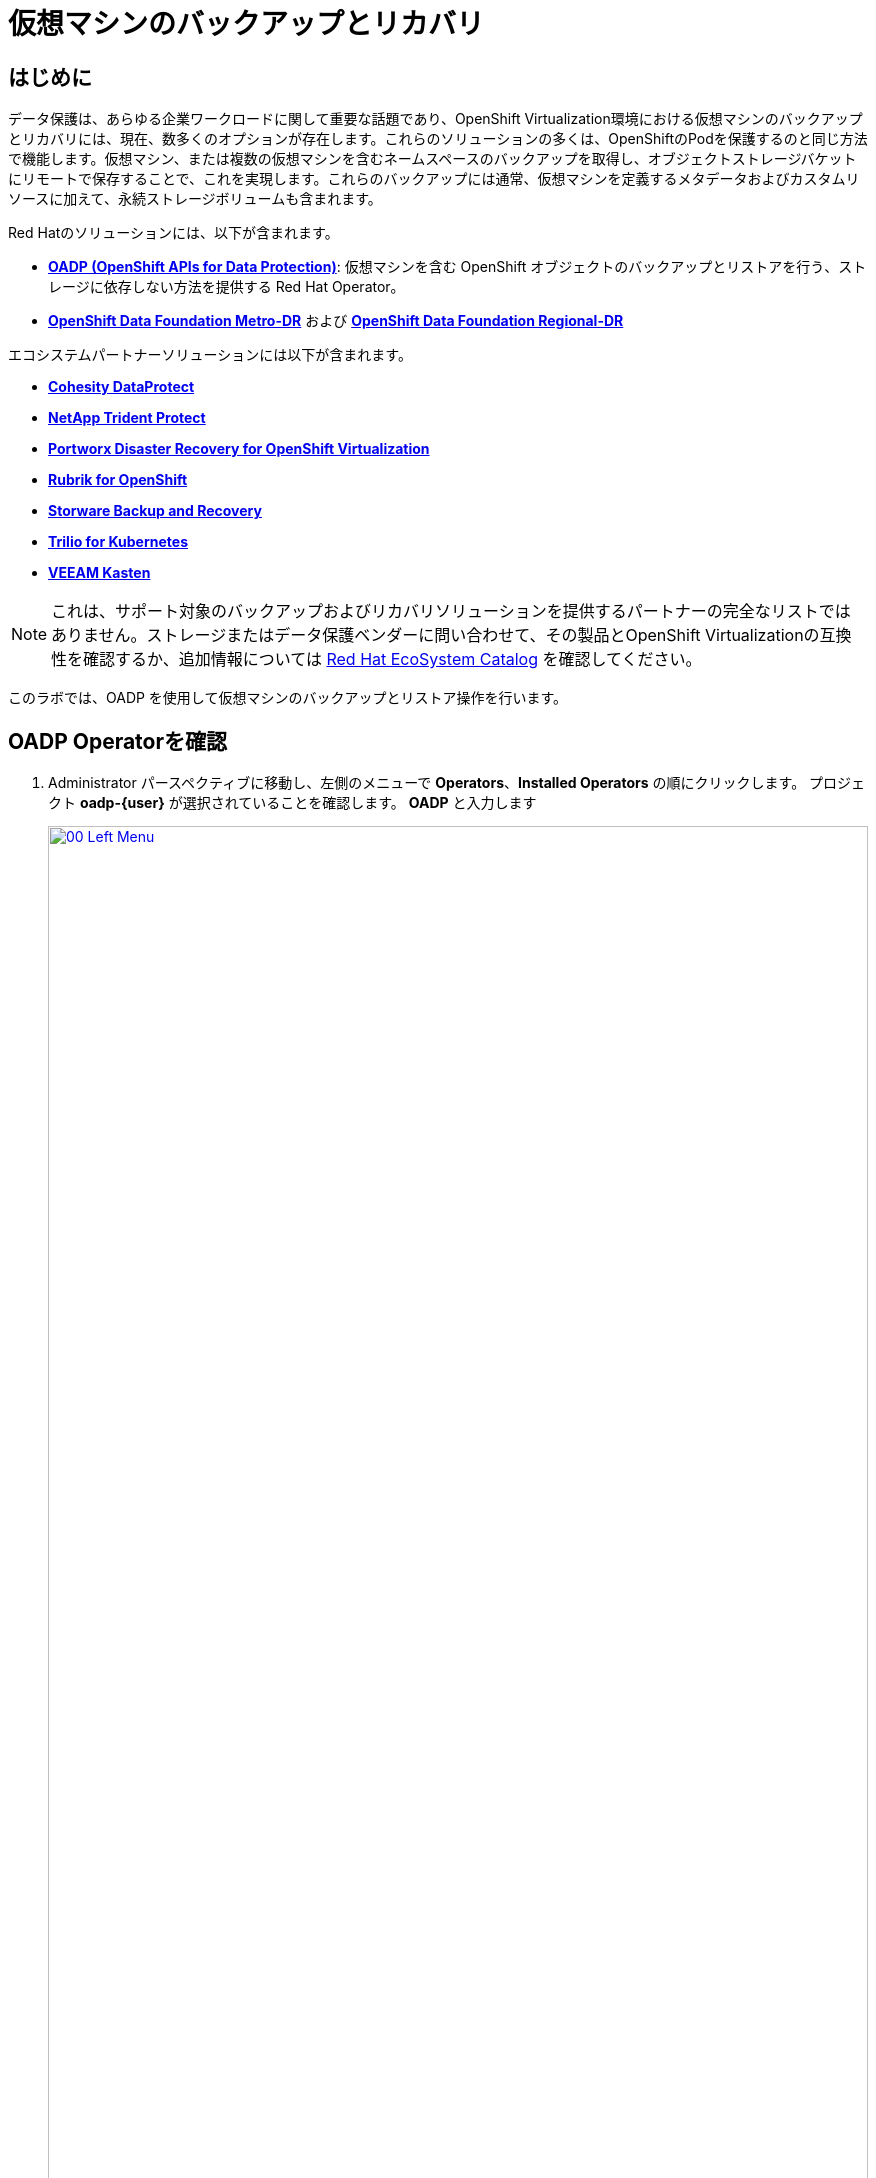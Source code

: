 = 仮想マシンのバックアップとリカバリ

== はじめに

データ保護は、あらゆる企業ワークロードに関して重要な話題であり、OpenShift Virtualization環境における仮想マシンのバックアップとリカバリには、現在、数多くのオプションが存在します。これらのソリューションの多くは、OpenShiftのPodを保護するのと同じ方法で機能します。仮想マシン、または複数の仮想マシンを含むネームスペースのバックアップを取得し、オブジェクトストレージバケットにリモートで保存することで、これを実現します。これらのバックアップには通常、仮想マシンを定義するメタデータおよびカスタムリソースに加えて、永続ストレージボリュームも含まれます。

Red Hatのソリューションには、以下が含まれます。

* https://docs.redhat.com/en/documentation/openshift_container_platform/4.18/html/backup_and_restore/oadp-application-backup-and-restore[*OADP (OpenShift APIs for Data Protection)*^]: 仮想マシンを含む OpenShift オブジェクトのバックアップとリストアを行う、ストレージに依存しない方法を提供する Red Hat Operator。
* https://docs.redhat.com/en/documentation/red_hat_openshift_data_foundation/4.18/html/configuring_openshift_data_foundation_disaster_recovery_for_openshift_workloads/metro-dr-solution[*OpenShift Data Foundation Metro-DR*^] および https://docs.redhat.com/en/documentation/red_hat_openshift_data_foundation/4.18/html/configuring_openshift_data_foundation_disaster_recovery_for_openshift_workloads/rdr-solution[*OpenShift Data Foundation Regional-DR*^]

エコシステムパートナーソリューションには以下が含まれます。

* https://www.cohesity.com/press/cohesity-enhances-data-protection-and-cyber-resilience-for-red-hat-openshift-virtualization-workloads/[*Cohesity DataProtect*^]
* https://docs.netapp.com/us-en/trident/index.html[*NetApp Trident Protect*^]
* https://portworx.com/blog/disaster-recovery-for-red-hat-openshift-virtualization/[*Portworx Disaster Recovery for OpenShift Virtualization*^]
* https://www.rubrik.com/solutions/openshift[*Rubrik for OpenShift*^]
* https://storware.eu/solutions/virtual-machine-backup-and-recovery/openshift-virtualization-and-kubevirt/[*Storware Backup and Recovery*^]
* https://docs.trilio.io/kubernetes/appendix/backup-and-restore-virtual-machine-running-on-openshift-virtualization[*Trilio for Kubernetes*^]
* https://docs.kasten.io/latest/usage/openshift_virtualization.html[*VEEAM Kasten*^]

NOTE:  これは、サポート対象のバックアップおよびリカバリソリューションを提供するパートナーの完全なリストではありません。ストレージまたはデータ保護ベンダーに問い合わせて、その製品とOpenShift Virtualizationの互換性を確認するか、追加情報については https://catalog.redhat.com/platform/red-hat-openshift/virtualization#virtualization-infrastructure[Red Hat EcoSystem Catalog^] を確認してください。

このラボでは、OADP を使用して仮想マシンのバックアップとリストア操作を行います。

[[review_operator]]
== OADP Operatorを確認

. Administrator パースペクティブに移動し、左側のメニューで *Operators*、*Installed Operators* の順にクリックします。 プロジェクト *oadp-{user}* が選択されていることを確認します。 *OADP* と入力します 
+
image::2025_spring/module-05-bcdr/00_Left_Menu.png[link=self, window=blank, width=100%]

. Operatorをクリックして詳細を表示します。

. 利用可能な *Provided APIs* を確認します。 このモジュールでは、 *Backup* および *Restore* 機能を使用します。
+
image::2025_spring/module-05-bcdr/01_Overview.png[link=self, window=blank, width=100%]

. 上部にある水平スクロールバーを使用して、*DataProtectionApplication* タブに移動します。 このオブジェクトは、デプロイされた OADP インスタンスの構成を表します。
+
image::2025_spring/module-05-bcdr/02_DPA.png[link=self, window=blank, width=100%]

. *oadp-dpa* をクリックして _DataProtectionApplication_ の詳細を表示し、次に上部にある *YAML* ボタンをクリックして、設定方法を確認します。
+
image::2025_spring/module-05-bcdr/03_OADP_YAML.png[link=self, window=blank, width=100%]
+
. *OADP* が *kubevirt* プラグインを追加して設定されており、クラスター上で実行されている OpenShift Data Foundations が提供する内部オブジェクトストレージバケットを使用するように設定されていることに注目してください。
+
IMPORTANT:  便宜上、このラボではローカルのオブジェクトバケットにバックアップを行うように設定されていますが、本番環境ではバックアップが外部ストレージシステム、またはクラウドベースのオブジェクトストレージバケットに送られるように設定し、局地的な災害からワークロードを保護する必要があります。

[[create_backup]]
== 仮想マシンのバックアップを作成

前節で作成したVM *fedora02* のバックアップを実行します。バックアップ対象のオブジェクトの選択は、*app* および *vm.kubevirt.io/name* のラベルで定義されています。これには、VM定義、ディスク、および仮想マシンで使用されている追加オブジェクト（構成マップやシークレットなど）が含まれます。

. *Operator details* に戻り、横スクロールバーを使用して、*Backup* タブが表示されるまでスクロールバックします。

. *Backup* タブをクリックし、*Create Backup* ボタンをクリックします。
+
image::2025_spring/module-05-bcdr/04_Backup_Tab.png[link=self, window=blank, width=100%]

. _YAMLビュー_ に切り替え、デフォルトのコンテンツを以下のものに置き換えます。
+
[source,yaml,role=execute,subs="attributes"]
----
---
apiVersion: velero.io/v1
kind: Backup
metadata:
  name: backup-fedora02
  namespace: oadp-{user}
  labels:
    velero.io/storage-location: default
spec:
  defaultVolumesToFsBackup: false
  orLabelSelectors:
  - matchLabels:
      app: fedora02
  - matchLabels:
      vm.kubevirt.io/name: fedora02
  csiSnapshotTimeout: 10m0s
  ttl: 720h0m0s
  itemOperationTimeout: 4h0m0s
  storageLocation: oadp-dpa-1
  hooks: {}
  includedNamespaces:
  - vmexamples-{user}
  snapshotMoveData: false
----

. 一番下の *Create* ボタンをクリックします。
+
. このYAMLの内容は、*vmexamples-{user}* ネームスペース内の *app: fedora02* ラベルを持つオブジェクトが、*DataProtectionApplication* 構成で指定された場所にバックアップされることを示しています。
+
image::2025_spring/module-05-bcdr/05_Create_Backup_YAML.png[link=self, window=blank, width=100%]
+
NOTE: 前のセクションを完了しておらず、*fedora02* VM がない場合は、上記の YAML のラベルセレクタをインベントリ内の仮想マシンに合わせて変更します。

. ステータス列が *Completed* に変わるまで待ちます。これにより、仮想マシンが正常にバックアップされたことが示されます。
+
image::2025_spring/module-05-bcdr/06_Backup_Completed.png[link=self, window=blank, width=100%]

[[restore_backup]]
== バックアップからの復元

. 左側のメニューで、*Virtualization* をクリックし、次に *VirtualMachines* をクリックします。中央のツリー列で *vmexamples-{user}* プロジェクトを展開し、*fedora02* VMをクリックします。
+
image::2025_spring/module-05-bcdr/07_Fedora02_Overview.png[link=self, window=blank, width=100%]

. 仮想マシンを停止し、停止したら *Actions* ドロップダウンをクリックし、VMを *Delete* するオプションを選択します。
+
image::2025_spring/module-05-bcdr/08_Delete_VM.png[link=self, window=blank, width=100%]

. プロンプトが表示されたら、仮想マシンの削除を確認する赤い *Delete* ボタンをクリックします。
+
image::2025_spring/module-05-bcdr/09_Confirm_Delete.png[link=self, window=blank, width=100%]

. 仮想マシンがインベントリから消えます。
+
image::2025_spring/module-05-bcdr/10_Deleted_VM.png[link=self, window=blank, width=100%]

. *Operators* をクリックし、次に *Installed Operators* をクリックして、 *OADP Operator* を再度選択します。（*OADP-{user}* プロジェクトに戻る必要があるかもしれません。）

. 横方向のナビゲーションバーを使用して *Restore* タブを見つけ、*Restore* タブをクリックし、*Create Restore* を押します。
+
image::2025_spring/module-05-bcdr/11_Restore_Tab.png[link=self, window=blank, width=100%]

. YAML ビューに切り替え、コンテンツを以下のものに置き換えます:
+
[source,yaml,role=execute,subs="attributes"]
----
---
apiVersion: velero.io/v1
kind: Restore
metadata:
  name: restore-fedora02
  namespace: oadp-{user}
spec:
  backupName: backup-fedora02
  includedResources: []
  excludedResources:
  - nodes
  - events
  - events.events.k8s.io
  - backups.velero.io
  - restores.velero.io
  restorePVs: true
----

. 一番下の *Create* ボタンをクリックします。
+
image::2025_spring/module-05-bcdr/12_Create_Restore_YAML.png[link=self, window=blank, width=100%]

. *Status* 列が *Completed* に変わったら完了です。
+
image::2025_spring/module-05-bcdr/13_Restore_Completed.png[link=self, window=blank, width=100%]

. *Virtualization* に戻り、左側のメニューで *Virtual Machines* をクリックし、 *fedora02* 仮想マシンが復元されたことを確認します（*vmexamples-{user}* プロジェクト内）。 *Created* の値が直前の時間であることが分かります。
image::2025_spring/module-05-bcdr/14_VM_Restored.png[link=self, window=blank, width=100%]

== まとめ

仮想マシンの保護は、仮想化プラットフォームの重要な側面です。OpenShift Virtualizationは、ネイティブな保護を可能にする複数の方法を提供しています。例えば、OADPを使用したり、ストレージおよびバックアップパートナーが自社のサービスを統合できるようにしたりします。仮想マシンの保護方法について疑問がある場合は、ワークショップの講師に遠慮なく質問するか、ベンダーに問い合わせてOpenShift Virtualizationとの互換性を確認してください。